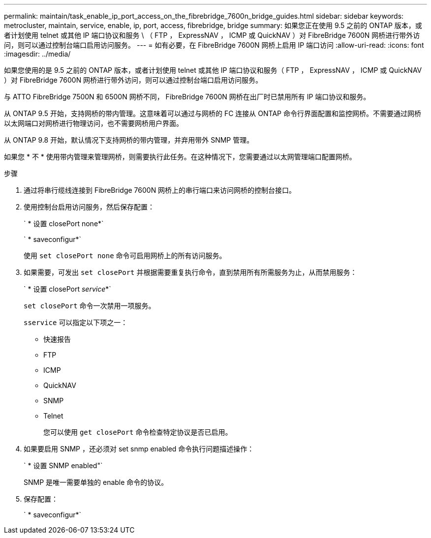 ---
permalink: maintain/task_enable_ip_port_access_on_the_fibrebridge_7600n_bridge_guides.html 
sidebar: sidebar 
keywords: metrocluster, maintain, service, enable, ip, port, access, fibrebridge, bridge 
summary: 如果您正在使用 9.5 之前的 ONTAP 版本，或者计划使用 telnet 或其他 IP 端口协议和服务 \ （ FTP ， ExpressNAV ， ICMP 或 QuickNAV ）对 FibreBridge 7600N 网桥进行带外访问，则可以通过控制台端口启用访问服务。 
---
= 如有必要，在 FibreBridge 7600N 网桥上启用 IP 端口访问
:allow-uri-read: 
:icons: font
:imagesdir: ../media/


[role="lead"]
如果您使用的是 9.5 之前的 ONTAP 版本，或者计划使用 telnet 或其他 IP 端口协议和服务（ FTP ， ExpressNAV ， ICMP 或 QuickNAV ）对 FibreBridge 7600N 网桥进行带外访问，则可以通过控制台端口启用访问服务。

与 ATTO FibreBridge 7500N 和 6500N 网桥不同， FibreBridge 7600N 网桥在出厂时已禁用所有 IP 端口协议和服务。

从 ONTAP 9.5 开始，支持网桥的带内管理。这意味着可以通过与网桥的 FC 连接从 ONTAP 命令行界面配置和监控网桥。不需要通过网桥以太网端口对网桥进行物理访问，也不需要网桥用户界面。

从 ONTAP 9.8 开始，默认情况下支持网桥的带内管理，并弃用带外 SNMP 管理。

如果您 * 不 * 使用带内管理来管理网桥，则需要执行此任务。在这种情况下，您需要通过以太网管理端口配置网桥。

.步骤
. 通过将串行缆线连接到 FibreBridge 7600N 网桥上的串行端口来访问网桥的控制台接口。
. 使用控制台启用访问服务，然后保存配置：
+
` * 设置 closePort none*`

+
` * saveconfigur*`

+
使用 `set closePort none` 命令可启用网桥上的所有访问服务。

. 如果需要，可发出 `set closePort` 并根据需要重复执行命令，直到禁用所有所需服务为止，从而禁用服务：
+
` * 设置 closePort _service_*`

+
`set closePort` 命令一次禁用一项服务。

+
`sservice` 可以指定以下项之一：

+
** 快速报告
** FTP
** ICMP
** QuickNAV
** SNMP
** Telnet
+
您可以使用 `get closePort` 命令检查特定协议是否已启用。



. 如果要启用 SNMP ，还必须对 set snmp enabled 命令执行问题描述操作：
+
` * 设置 SNMP enabled"`

+
SNMP 是唯一需要单独的 enable 命令的协议。

. 保存配置：
+
` * saveconfigur*`


